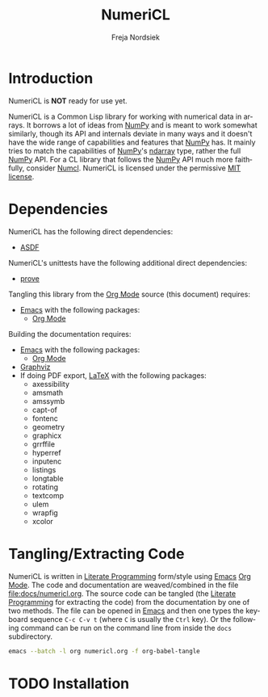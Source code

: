#+BEGIN_COMMENT
MIT License

Copyright (c) 2019-2020 Freja Nordsiek

Permission is hereby granted, free of charge, to any person obtaining a copy
of this software and associated documentation files (the "Software"), to deal
in the Software without restriction, including without limitation the rights
to use, copy, modify, merge, publish, distribute, sublicense, and/or sell
copies of the Software, and to permit persons to whom the Software is
furnished to do so, subject to the following conditions:

The above copyright notice and this permission notice shall be included in all
copies or substantial portions of the Software.

THE SOFTWARE IS PROVIDED "AS IS", WITHOUT WARRANTY OF ANY KIND, EXPRESS OR
IMPLIED, INCLUDING BUT NOT LIMITED TO THE WARRANTIES OF MERCHANTABILITY,
FITNESS FOR A PARTICULAR PURPOSE AND NONINFRINGEMENT. IN NO EVENT SHALL THE
AUTHORS OR COPYRIGHT HOLDERS BE LIABLE FOR ANY CLAIM, DAMAGES OR OTHER
LIABILITY, WHETHER IN AN ACTION OF CONTRACT, TORT OR OTHERWISE, ARISING FROM,
OUT OF OR IN CONNECTION WITH THE SOFTWARE OR THE USE OR OTHER DEALINGS IN THE
SOFTWARE.
#+END_COMMENT

#+STARTUP: inlineimages:t
#+OPTIONS: tex:t latex:t

#+AUTHOR: Freja Nordsiek
#+TITLE: NumeriCL
#+EMAIL: fnordsie@posteo.net
#+LANGUAGE: en
#+DESCRIPTION: NumeriCL's README.
#+KEYWORDS: NumeriCL numerics array math

#+HTML_DOCTYPE: html5

#+LATEX_CLASS_OPTIONS: [a4paper]
#+LATEX_HEADER: \usepackage[utf8]{inputenc}
#+LATEX_HEADER: \usepackage[a4paper,margin=1.5cm]{geometry}
#+LATEX_HEADER: \usepackage{xcolor}

#+BEGIN_COMMENT
Have to set things up for code display with listings. Minted is straightforward
in comparison in that the desired options can be set globally. listings is not
because it does not seem to be possible to set the options to use in \lstset
globally without invoking elisp commands. But, \lstset can be redefined in
LaTeX to pass certain options first, which is what is done here.

Using listings must also be set with a bind.
#+END_COMMENT

#+BIND: org-latex-listings 'listings

#+LATEX_HEADER: \usepackage{listings}
#+LATEX_HEADER: \definecolor{mygreen}{rgb}{0,0.4,0}
#+LATEX_HEADER: \definecolor{myred}{rgb}{0.7,0,0}
#+LATEX_HEADER: \definecolor{myblue}{rgb}{0,0,0.7}
#+LATEX_HEADER: \definecolor{mygreyblue}{rgb}{0.3,0.3,0.5}
#+LATEX_HEADER: \let\OldLstset\lstset
#+LATEX_HEADER: \renewcommand{\lstset}[1]{\OldLstset{columns=[c]fixed,basicstyle=\scriptsize\ttfamily,numbers=left,showstringspaces=false,showspaces=false,frame=single,keepspaces=true,numbersep=10pt,numberstyle=\tiny,commentstyle=\color{mygreyblue}\scriptsize\ttfamily\itshape,keywordstyle=\color{mygreen}\scriptsize\ttfamily\bfseries,stringstyle=\color{myred}\scriptsize\ttfamily,identifierstyle=\color{myblue}\scriptsize\ttfamily,#1}}

#+MACRO: color @@latex:\textcolor{$1}{$2}@@@@html:<span style="color: $1">$2<\span>@@

* Introduction

  NumeriCL is *NOT* ready for use yet.

  NumeriCL is a Common Lisp library for working with numerical data in arrays.
  It borrows a lot of ideas from [[https://www.numpy.org][NumPy]] and is meant to work somewhat similarly, though its API and internals deviate in many ways and it doesn't have the wide range of capabilities and features that [[https://www.numpy.org][NumPy]] has.
  It mainly tries to match the capabilities of [[https://www.numpy.org][NumPy]]'s [[https://docs.scipy.org/doc/numpy/reference/generated/numpy.ndarray.html][ndarray]] type, rather the full [[https://www.numpy.org][NumPy]] API.
  For a CL library that follows the [[https://www.numpy.org][NumPy]] API much more faithfully, consider [[https://github.com/numcl/numcl][Numcl]].
  NumeriCL is licensed under the permissive [[https://opensource.org/licenses/MIT][MIT license]].

* Dependencies

  NumeriCL has the following direct dependencies:

  + [[https://common-lisp.net/project/asdf][ASDF]]

  NumeriCL's unittests have the following additional direct dependencies:

  + [[https://github.com/fukamachi/prove][prove]]

  Tangling this library from the [[https://orgmode.org][Org Mode]] source (this document) requires:

  + [[https://www.gnu.org/software/emacs][Emacs]] with the following packages:
    + [[https://orgmode.org][Org Mode]]

  Building the documentation requires:

  + [[https://www.gnu.org/software/emacs][Emacs]] with the following packages:
    + [[https://orgmode.org][Org Mode]]
  + [[https://graphviz.org][Graphviz]]
  + If doing PDF export, [[https://www.latex-project.org][LaTeX]] with the following packages:
    + axessibility
    + amsmath
    + amssymb
    + capt-of
    + fontenc
    + geometry
    + graphicx
    + grrffile
    + hyperref
    + inputenc
    + listings
    + longtable
    + rotating
    + textcomp
    + ulem
    + wrapfig
    + xcolor

* Tangling/Extracting Code

  NumeriCL is written in [[https://wikipedia.org/wiki/Literate_programming][Literate Programming]] form/style using [[https://www.gnu.org/software/emacs][Emacs]] [[https://orgmode.org][Org Mode]].
  The code and documentation are weaved/combined in the file [[file:docs/numericl.org]].
  The source code can be tangled (the [[https://wikipedia.org/wiki/Literate_programming][Literate Programming]] for extracting the code) from the documentation by one of two methods.
  The file can be opened in [[https://www.gnu.org/software/emacs][Emacs]] and then one types the keyboard sequence =C-c C-v t= (where =C= is usually the =Ctrl= key).
  Or the following command can be run on the command line from inside the =docs= subdirectory.

  #+BEGIN_SRC bash
emacs --batch -l org numericl.org -f org-babel-tangle
  #+END_SRC

* TODO Installation
